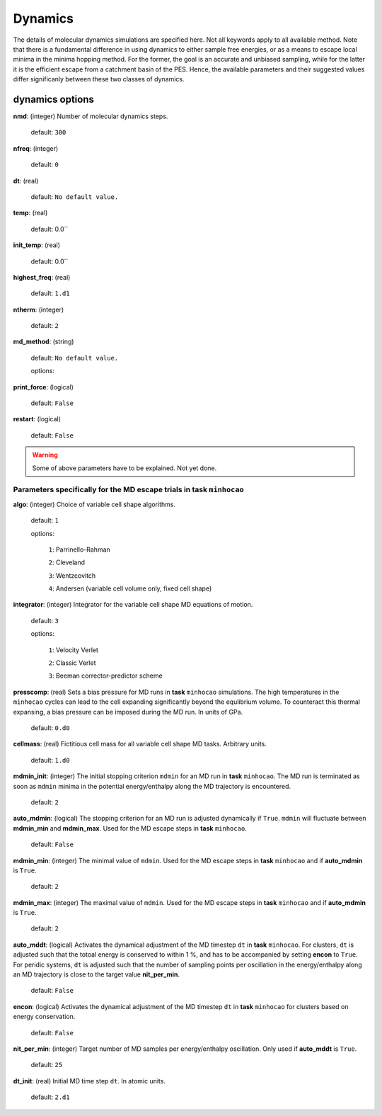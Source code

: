 .. _dynamics:

========
Dynamics
========

The details of molecular dynamics simulations are specified here. Not all
keywords apply to all available method. 
Note that there is a fundamental difference in using dynamics
to either sample free energies,
or as a means to escape local minima in the minima hopping method.
For the former, the goal is an accurate and unbiased sampling,
while for the latter it is the efficient escape from a catchment basin
of the PES.
Hence, the available parameters and their suggested values 
differ significanly between these two classes of dynamics.

dynamics options
==================

**nmd**: (integer)  Number of molecular dynamics steps.

   default:  ``300``

**nfreq**: (integer) 

   default: ``0``

**dt**: (real) 

   default: ``No default value.``

**temp**: (real)

   default: 0.0``

**init_temp**: (real)

   default: 0.0``

**highest_freq**: (real)   

   default: ``1.d1``

**ntherm**: (integer)   

   default: ``2``

**md_method**: (string) 

   default: ``No default value.``

   options: 

**print_force**: (logical)

   default: ``False``

**restart**: (logical)

   default: ``False``

..  warning:: Some of above parameters have to be explained. Not yet done.

Parameters specifically for the MD escape trials in **task** ``minhocao``
------------------------------------------------------------------------------
**algo**: (integer)  Choice of variable cell shape algorithms. 

   default: ``1``

   options:

      ``1``: Parrinello-Rahman

      ``2``: Cleveland

      ``3``: Wentzcovitch

      ``4``: Andersen (variable cell volume only, fixed cell shape)

**integrator**: (integer) Integrator for the variable cell shape
MD equations of motion.

   default: ``3``

   options:

      ``1``: Velocity Verlet

      ``2``: Classic Verlet

      ``3``: Beeman corrector-predictor scheme

**presscomp**: (real) Sets a bias pressure for MD runs in **task** ``minhocao``
simulations. The high temperatures in the ``minhocao`` cycles
can lead to the cell expanding
significantly beyond the equlibrium volume. 
To counteract this thermal expansing,
a bias pressure can be imposed during the MD run.
In units of GPa.

   default: ``0.d0``

**cellmass**: (real) Fictitious cell mass for all variable
cell shape MD tasks. Arbitrary units.

   default: ``1.d0``

**mdmin_init**: (integer) The initial stopping criterion ``mdmin``
for an MD run in **task** ``minhocao``.
The MD run is terminated as soon as ``mdmin`` minima in the 
potential energy/enthalpy along the MD trajectory is encountered.

   default: ``2``

**auto_mdmin**: (logical) The stopping criterion for an MD run 
is adjusted dynamically if ``True``.
``mdmin`` will fluctuate between **mdmin_min** and **mdmin_max**.
Used for the MD escape steps in **task** ``minhocao``.

   default: ``False``

**mdmin_min**: (integer)
The minimal value of ``mdmin``.
Used for the MD escape steps in **task** ``minhocao`` and if **auto_mdmin** is ``True``.

   default: ``2``

**mdmin_max**: (integer)  
The maximal value of ``mdmin``.
Used for the MD escape steps in **task** ``minhocao`` and if **auto_mdmin** is ``True``.

   default: ``2``

**auto_mddt**: (logical) Activates the dynamical adjustment of the MD
timestep ``dt`` in **task** ``minhocao``. For clusters, ``dt`` is adjusted
such that the totoal energy is conserved to within 1 %,
and has to be accompanied by setting **encon** to ``True``.
For peridic systems, 
``dt`` is adjusted such that the number of sampling points 
per oscillation in the energy/enthalpy along an MD trajectory is close to the
target value **nit_per_min**.

   default: ``False``

**encon**: (logical)  Activates the dynamical adjustment of the MD
timestep ``dt`` in **task** ``minhocao`` for clusters
based on energy conservation.

   default: ``False``

**nit_per_min**: (integer) Target number of MD samples per
energy/enthalpy oscillation. Only used if **auto_mddt** is ``True``.

   default: ``25``

**dt_init**: (real) Initial MD time step ``dt``. In atomic units.                       

   default: ``2.d1``

